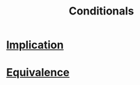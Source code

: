 :PROPERTIES:
:ID:       244746aa-6a18-4c21-8010-6a9c5037aaee
:END:
#+title: Conditionals

* [[id:2ac0fab0-14bb-4555-8f72-9f6e3c6e3dc8][Implication]]
* [[id:584329a2-63ec-47b3-bdb6-a3c86e37e30e][Equivalence]]
